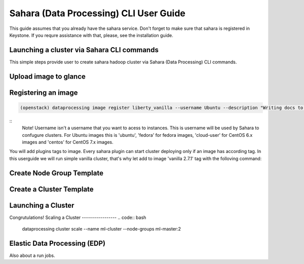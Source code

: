========================================
Sahara (Data Processing) CLI User Guide
========================================

This guide assumes that you already have the sahara service.
Don't forget to make sure that sahara is registered in Keystone.
If you requre assistance with that, please, see the installation
guide.

Launching a cluster via Sahara CLI commands
-------------------------------------------
This simple steps provide user to create sahara hadoop cluster
via Sahara (Data Processing) CLI commands.

Upload image to glance
----------------------

Registering an image
--------------------
.. code:: bash

    (openstack) dataprocessing image register liberty_vanilla --username Ubuntu --description "Writing docs to CLI"

::
    Note! Username isn't a username that you want to acess to instances. This is username will be used by
    Sahara to confugure clusters. For Ubuntu images this is 'ubuntu', 'fedora' for fedora images, 'cloud-user' for
    CentOS 6.x images and 'centos' for CentOS 7.x images.

You will add plugins tags to image. Every sahara plugin can start cluster deploying only if an image has according tag.
In this userguide we will run simple vanilla cluster, that's why let add to image 'vanilla 2.7.1' tag with the folloving
command:

.. code:: bash
   (openstack) dataprocessing image tags add liberty_vanilla --tag vanilla 2.7.1


Create Node Group Template
--------------------------
.. code:: bash
   (openstack) dataprocessing node group template create --name ml-master --plugin vanilla --plugin-version 2.7.1 --processes namenode hiveserver historyserver oozie resourcemanager --flavor m1.small
Create a Cluster Template
-------------------------
.. code:: bash
   dataprocessing cluster template create --name ml-cl-tmpl --node-groups ml-master:1
Launching a Cluster
------------------
.. code:: bash
   dataprocessing cluster create --name ml-cluster --cluster-template ml-tmpl --image liberty-vanilla

Congrutulations!
Scaling a Cluster
-----------------
.. code:: bash
   dataprocessing cluster scale --name ml-cluster --node-groups ml-master:2
Elastic Data Processing (EDP)
-----------------------------
Also about a run jobs.

